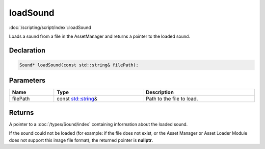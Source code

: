 loadSound
=========

:doc:`/scripting/script/index`::loadSound

Loads a sound from a file in the AssetManager and returns a pointer to the loaded sound.

Declaration
-----------

.. code-block:: cpp

	Sound* loadSound(const std::string& filePath);

Parameters
----------

.. list-table::
	:width: 100%
	:header-rows: 1
	:class: code-table

	* - Name
	  - Type
	  - Description
	* - filePath
	  - const `std::string <https://en.cppreference.com/w/cpp/string/basic_string>`_\&
	  - Path to the file to load.

Returns
-------

A pointer to a :doc:`/types/Sound/index` containing information about the loaded sound.

If the sound could not be loaded (for example: if the file does not exist, or the Asset Manager or Asset Loader Module does not support this image file format), the returned pointer is **nullptr**.